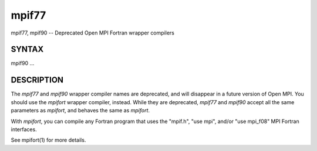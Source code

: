 .. _mpif77:

mpif77
~~~~~~

mpif77, mpif90 -- Deprecated Open MPI Fortran wrapper compilers

SYNTAX
======

mpif90 ...

DESCRIPTION
===========

The *mpif77* and *mpif90* wrapper compiler names are deprecated, and
will disappear in a future version of Open MPI. You should use the
*mpifort* wrapper compiler, instead. While they are deprecated, *mpif77*
and *mpif90* accept all the same parameters as *mpifort*, and behaves
the same as *mpifort*.

With *mpifort*, you can compile any Fortran program that uses the
"mpif.h", "use mpi", and/or "use mpi_f08" MPI Fortran interfaces.

See mpifort(1) for more details.


.. seealso:: :ref:`mpifort` (1)
